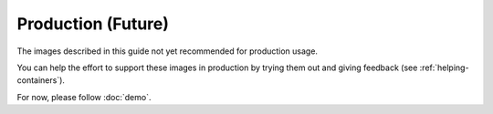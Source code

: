 Production (Future)
===================

.. contents:: |toctitle|
	:local:

The images described in this guide not yet recommended for production usage.

You can help the effort to support these images in production by trying them out and giving feedback (see :ref:`helping-containers`).

For now, please follow :doc:`demo`.
